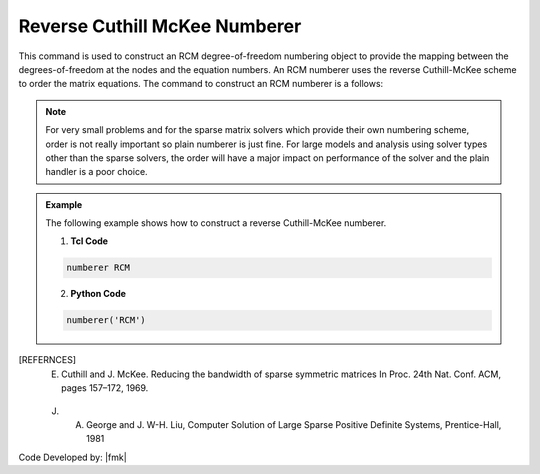 Reverse Cuthill McKee Numberer
^^^^^^^^^^^^^^^^^^^^^^^^^^^^^^

This command is used to construct an RCM degree-of-freedom numbering object to provide the mapping between the degrees-of-freedom at the nodes and the equation numbers. An RCM numberer uses the reverse Cuthill-McKee scheme to order the matrix equations. The command to construct an RCM numberer is a follows:

.. function:: numberer RCM

.. note::

   For very small problems and for the sparse matrix solvers which provide their own numbering scheme, order is not really important so plain numberer is just fine. For large models and analysis using solver types other than the sparse solvers, the order will have a major impact on performance of the solver and the plain handler is a poor choice.

.. admonition:: Example 

   The following example shows how to construct a reverse Cuthill-McKee numberer.

   1. **Tcl Code**

   .. code-block:: tcl

      numberer RCM


   2. **Python Code**

   .. code-block:: python

      numberer('RCM')

.. [REFERNCES]

   E. Cuthill and J. McKee. Reducing the bandwidth of sparse symmetric matrices In Proc. 24th Nat. Conf. ACM, pages 157–172, 1969.

   J. A. George and J. W-H. Liu, Computer Solution of Large Sparse Positive Definite Systems, Prentice-Hall, 1981


Code Developed by: |fmk|
